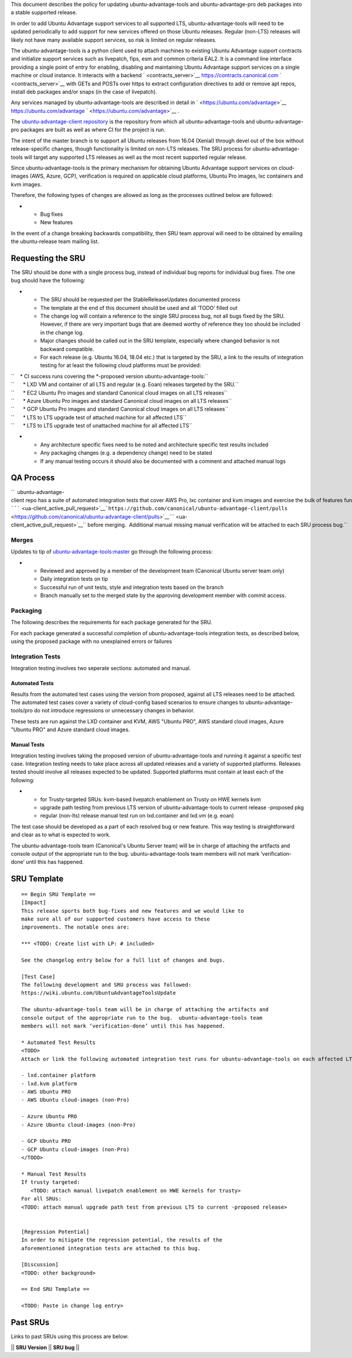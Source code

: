 This document describes the policy for updating ubuntu-advantage-tools
and ubuntu-advantage-pro deb packages into a stable supported release.

In order to add Ubuntu Advantage support services to all supported LTS,
ubuntu-advantage-tools will need to be updated periodically to add
support for new services offered on those Ubuntu releases. Regular
(non-LTS) releases will likely not have many available support services,
so risk is limited on regular releases.

The ubuntu-advantage-tools is a python client used to attach machines to
existing Ubuntu Advantage support contracts and initialize support
services such as livepatch, fips, esm and common criteria EAL2. It is a
command line interface providing a single point of entry for enabling,
disabling and maintaining Ubuntu Advantage support services on a single
machine or cloud instance. It interacts with a backend
` <contracts_server>`__ https://contracts.canonical.com
` <contracts_server>`__ with GETs and POSTs over https to extract
configuration directives to add or remove apt repos, install deb
packages and/or snaps (in the case of livepatch).

Any services managed by ubuntu-advantage-tools are described in detail
in ` <https://ubuntu.com/advantage>`__ https://ubuntu.com/advantage
` <https://ubuntu.com/advantage>`__ .

The `ubuntu-advantage-client
repository <https://github.com/canonical/ubuntu-advantage-client/>`__ is
the repository from which all ubuntu-advantage-tools and
ubuntu-advantage-pro packages are built as well as where CI for the
project is run.

The intent of the master branch is to support all Ubuntu releases from
16.04 (Xenial) through devel out of the box without release-specific
changes, though functionality is limited on non-LTS releases. The SRU
process for ubuntu-advantage-tools will target any supported LTS
releases as well as the most recent supported regular release.

Since ubuntu-advantage-tools is the primary mechanism for obtaining
Ubuntu Advantage support services on cloud-images (AWS, Azure, GCP),
verification is required on applicable cloud platforms, Ubuntu Pro
images, lxc containers and kvm images.

Therefore, the following types of changes are allowed as long as the
processes outlined below are followed:

-  

   -  Bug fixes
   -  New features

In the event of a change breaking backwards compatibility, then SRU team
approval will need to be obtained by emailing the ubuntu-release team
mailing list.

.. _requesting_the_sru:

Requesting the SRU
------------------

The SRU should be done with a single process bug, instead of individual
bug reports for individual bug fixes. The one bug should have the
following:

-  

   -  The SRU should be requested per the StableReleaseUpdates
      documented process
   -  The template at the end of this document should be used and all
      ‘TODO’ filled out
   -  The change log will contain a reference to the single SRU process
      bug, not all bugs fixed by the SRU. However, if there are very
      important bugs that are deemed worthy of reference they too should
      be included in the change log.
   -  Major changes should be called out in the SRU template, especially
      where changed behavior is not backward compatible.
   -  For each release (e.g. Ubuntu 16.04, 18.04 etc.) that is targeted
      by the SRU, a link to the results of integration testing for at
      least the following cloud platforms must be provided:

| ``    * CI success runs covering the *-proposed version ubuntu-advantage-tools:``
| ``      * LXD VM and container of all LTS and regular (e.g. Eoan) releases targeted by the SRU.``
| ``      * EC2 Ubuntu Pro images and standard Canonical cloud images on all LTS releases``
| ``      * Azure Ubuntu Pro images and standard Canonical cloud images on all LTS releases``
| ``      * GCP Ubuntu Pro images and standard Canonical cloud images on all LTS releases``
| ``      * LTS to LTS upgrade test of attached machine for all affected LTS``
| ``      * LTS to LTS upgrade test of unattached machine for all affected LTS``

-  

   -  Any architecture specific fixes need to be noted and architecture
      specific test results included
   -  Any packaging changes (e.g. a dependency change) need to be stated
   -  If any manual testing occurs it should also be documented with a
      comment and attached manual logs

.. _qa_process:

QA Process
----------

``  ubuntu-advantage-client repo has a suite of automated integration tests that cover AWS Pro, lxc container and kvm images and exercise the bulk of features functionality delivered on trusty, xenial, bionic and focal. CI runs both tip of master against daily cloudimages and against any ``\ `````\  <ua-client_active_pull_request>`__\ ```https://github.com/canonical/ubuntu-advantage-client/pulls`` <https://github.com/canonical/ubuntu-advantage-client/pulls>`__\ `\ ```` <ua-client_active_pull_request>`__\ `` before merging.  Additional manual missing manual verification will be attached to each SRU process bug.``

Merges
~~~~~~

Updates to tip of
`ubuntu-advantage-tools:master <https://github.com/canonical/ubuntu-advantage-client/tree/master>`__
go through the following process:

-  

   -  Reviewed and approved by a member of the development team
      (Canonical Ubuntu server team only)
   -  Daily integration tests on tip
   -  Successful run of unit tests, style and integration tests based on
      the branch
   -  Branch manually set to the merged state by the approving
      development member with commit access.

Packaging
~~~~~~~~~

The following describes the requirements for each package generated for
the SRU.

For each package generated a successful completion of
ubuntu-advantage-tools integration tests, as described below, using the
proposed package with no unexplained errors or failures

.. _integration_tests:

Integration Tests
~~~~~~~~~~~~~~~~~

Integration testing involves two seperate sections: automated and
manual.

.. _automated_tests:

Automated Tests
^^^^^^^^^^^^^^^

Results from the automated test cases using the version from proposed,
against all LTS releases need to be attached. The automated test cases
cover a variety of cloud-config based scenarios to ensure changes to
ubuntu-advantage-tools/pro do not introduce regressions or unnecessary
changes in behavior.

These tests are run against the LXD container and KVM, AWS "Ubuntu PRO",
AWS standard cloud images, Azure "Ubuntu PRO" and Azure standard cloud
images.

.. _manual_tests:

Manual Tests
^^^^^^^^^^^^

Integration testing involves taking the proposed version of
ubuntu-advantage-tools and running it against a specific test case.
Integration testing needs to take place across all updated releases and
a variety of supported platforms. Releases tested should involve all
releases expected to be updated. Supported platforms must contain at
least each of the following:

-  

   -  for Trusty-targeted SRUs: kvm-based livepatch enablement on Trusty
      on HWE kernels kvm
   -  upgrade path testing from previous LTS version of
      ubuntu-advantage-tools to current release -proposed pkg
   -  regular (non-lts) release manual test run on lxd.container and
      lxd.vm (e.g. eoan)

The test case should be developed as a part of each resolved bug or new
feature. This way testing is straightforward and clear as to what is
expected to work.

The ubuntu-advantage-tools team (Canonical's Ubuntu Server team) will be
in charge of attaching the artifacts and console output of the
appropriate run to the bug. ubuntu-advantage-tools team members will not
mark ‘verification-done’ until this has happened.

.. _sru_template:

SRU Template
------------

::

   == Begin SRU Template ==
   [Impact]
   This release sports both bug-fixes and new features and we would like to
   make sure all of our supported customers have access to these
   improvements. The notable ones are:

   *** <TODO: Create list with LP: # included>

   See the changelog entry below for a full list of changes and bugs.

   [Test Case]
   The following development and SRU process was followed:
   https://wiki.ubuntu.com/UbuntuAdvantageToolsUpdate

   The ubuntu-advantage-tools team will be in charge of attaching the artifacts and
   console output of the appropriate run to the bug.  ubuntu-advantage-tools team
   members will not mark ‘verification-done’ until this has happened.

   * Automated Test Results
   <TODO>
   Attach or link the following automated integration test runs for ubuntu-advantage-tools on each affected LTS release:

   - lxd.container platform
   - lxd.kvm platform
   - AWS Ubuntu PRO
   - AWS Ubuntu cloud-images (non-Pro)

   - Azure Ubuntu PRO
   - Azure Ubuntu cloud-images (non-Pro)

   - GCP Ubuntu PRO
   - GCP Ubuntu cloud-images (non-Pro)
   </TODO>

   * Manual Test Results
   If trusty targeted:
      <TODO: attach manual livepatch enablement on HWE kernels for trusty> 
   For all SRUs:
   <TODO: attach manual upgrade path test from previous LTS to current -proposed release>


   [Regression Potential]
   In order to mitigate the regression potential, the results of the
   aforementioned integration tests are attached to this bug.

   [Discussion]
   <TODO: other background>

   == End SRU Template ==

   <TODO: Paste in change log entry>

.. _past_srus:

Past SRUs
---------

Links to past SRUs using this process are below:

\|\| **SRU Version** \|\| **SRU bug** \|\|
